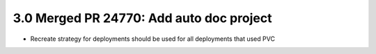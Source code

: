 3.0 Merged PR 24770:  Add auto doc project
==========================================
* Recreate strategy for deployments should be used for all deployments that used PVC
